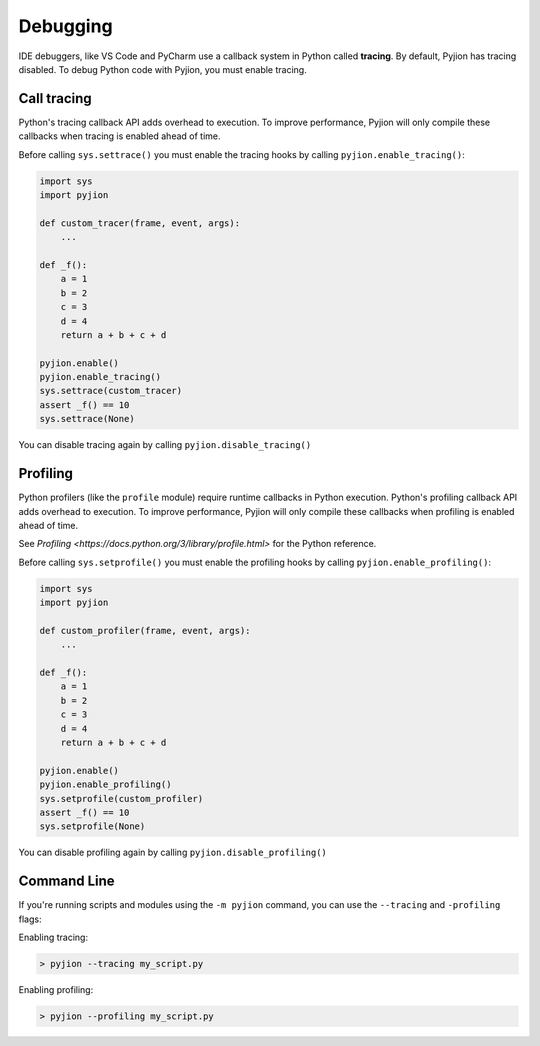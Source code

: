 .. _Debugging:

Debugging
=========

IDE debuggers, like VS Code and PyCharm use a callback system in Python called **tracing**. By default, Pyjion has tracing disabled. To debug Python code with Pyjion, you must enable tracing.

Call tracing
------------

Python's tracing callback API adds overhead to execution. To improve performance, Pyjion will only compile these callbacks when tracing is enabled ahead of time.

Before calling ``sys.settrace()`` you must enable the tracing hooks by calling ``pyjion.enable_tracing()``:

.. code-block:: python

    import sys
    import pyjion

    def custom_tracer(frame, event, args):
        ...

    def _f():
        a = 1
        b = 2
        c = 3
        d = 4
        return a + b + c + d

    pyjion.enable()
    pyjion.enable_tracing()
    sys.settrace(custom_tracer)
    assert _f() == 10
    sys.settrace(None)

You can disable tracing again by calling ``pyjion.disable_tracing()``

Profiling
---------

Python profilers (like the ``profile`` module) require runtime callbacks in Python execution. Python's profiling callback API adds overhead to execution. To improve performance, Pyjion will only compile these callbacks when profiling is enabled ahead of time.

See `Profiling <https://docs.python.org/3/library/profile.html>` for the Python reference.

Before calling ``sys.setprofile()`` you must enable the profiling hooks by calling ``pyjion.enable_profiling()``:

.. code-block:: python

    import sys
    import pyjion

    def custom_profiler(frame, event, args):
        ...

    def _f():
        a = 1
        b = 2
        c = 3
        d = 4
        return a + b + c + d

    pyjion.enable()
    pyjion.enable_profiling()
    sys.setprofile(custom_profiler)
    assert _f() == 10
    sys.setprofile(None)

You can disable profiling again by calling ``pyjion.disable_profiling()``

Command Line
------------

If you're running scripts and modules using the ``-m pyjion`` command, you can use the ``--tracing`` and ``-profiling`` flags:

Enabling tracing:

.. code-block::

   > pyjion --tracing my_script.py

Enabling profiling:

.. code-block::

   > pyjion --profiling my_script.py
